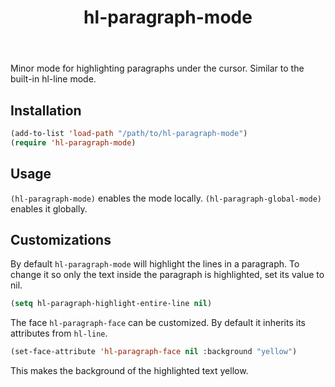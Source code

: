 #+TITLE:        hl-paragraph-mode
#+DESCRIPTION:  Minor mode for highlighting paragraphs
Minor mode for highlighting paragraphs under the cursor. Similar to the built-in hl-line mode.

[[file:screenshots/hl-line.png]]

** Installation
#+begin_src emacs-lisp
(add-to-list 'load-path "/path/to/hl-paragraph-mode")
(require 'hl-paragraph-mode)
#+end_src

** Usage
~(hl-paragraph-mode)~ enables the mode locally.
~(hl-paragraph-global-mode)~ enables it globally.

** Customizations
By default ~hl-paragraph-mode~ will highlight the lines in a paragraph.
To change it so only the text inside the paragraph is highlighted, set its value to nil.
#+begin_src emacs-lisp
(setq hl-paragraph-highlight-entire-line nil)
#+end_src

[[file:screenshots/hl-chars.png]]

The face ~hl-paragraph-face~ can be customized. By default it inherits its attributes from ~hl-line~.
#+begin_src emacs-lisp
(set-face-attribute 'hl-paragraph-face nil :background "yellow")
#+end_src
This makes the background of the highlighted text yellow.
